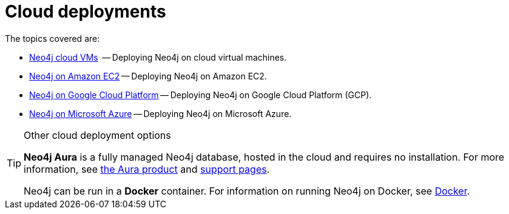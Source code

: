 [[cloud]]
= Cloud deployments
:description: This chapter describes the different options for deploying Neo4j in the cloud. 

The topics covered are:

* xref:cloud-deployments/cloudVms.adoc[Neo4j cloud VMs]  -- Deploying Neo4j on cloud virtual machines.
* xref:cloud-deployments/neo4j-aws/index.adoc[Neo4j on Amazon EC2] -- Deploying Neo4j on Amazon EC2.
* xref:cloud-deployments/neo4j-gcp/index.adoc[Neo4j on Google Cloud Platform] -- Deploying Neo4j on Google Cloud Platform (GCP).
* xref:cloud-deployments/neo4j-azure/index.adoc[Neo4j on Microsoft Azure] -- Deploying Neo4j on Microsoft Azure.

.Other cloud deployment options
[TIP]
====
*Neo4j Aura* is a fully managed Neo4j database, hosted in the cloud and requires no installation.
For more information, see https://neo4j.com/aura/[the Aura product^] and https://aura.support.neo4j.com/[support pages^].

Neo4j can be run in a *Docker* container.
For information on running Neo4j on Docker, see xref:docker/index.adoc[Docker].
====


